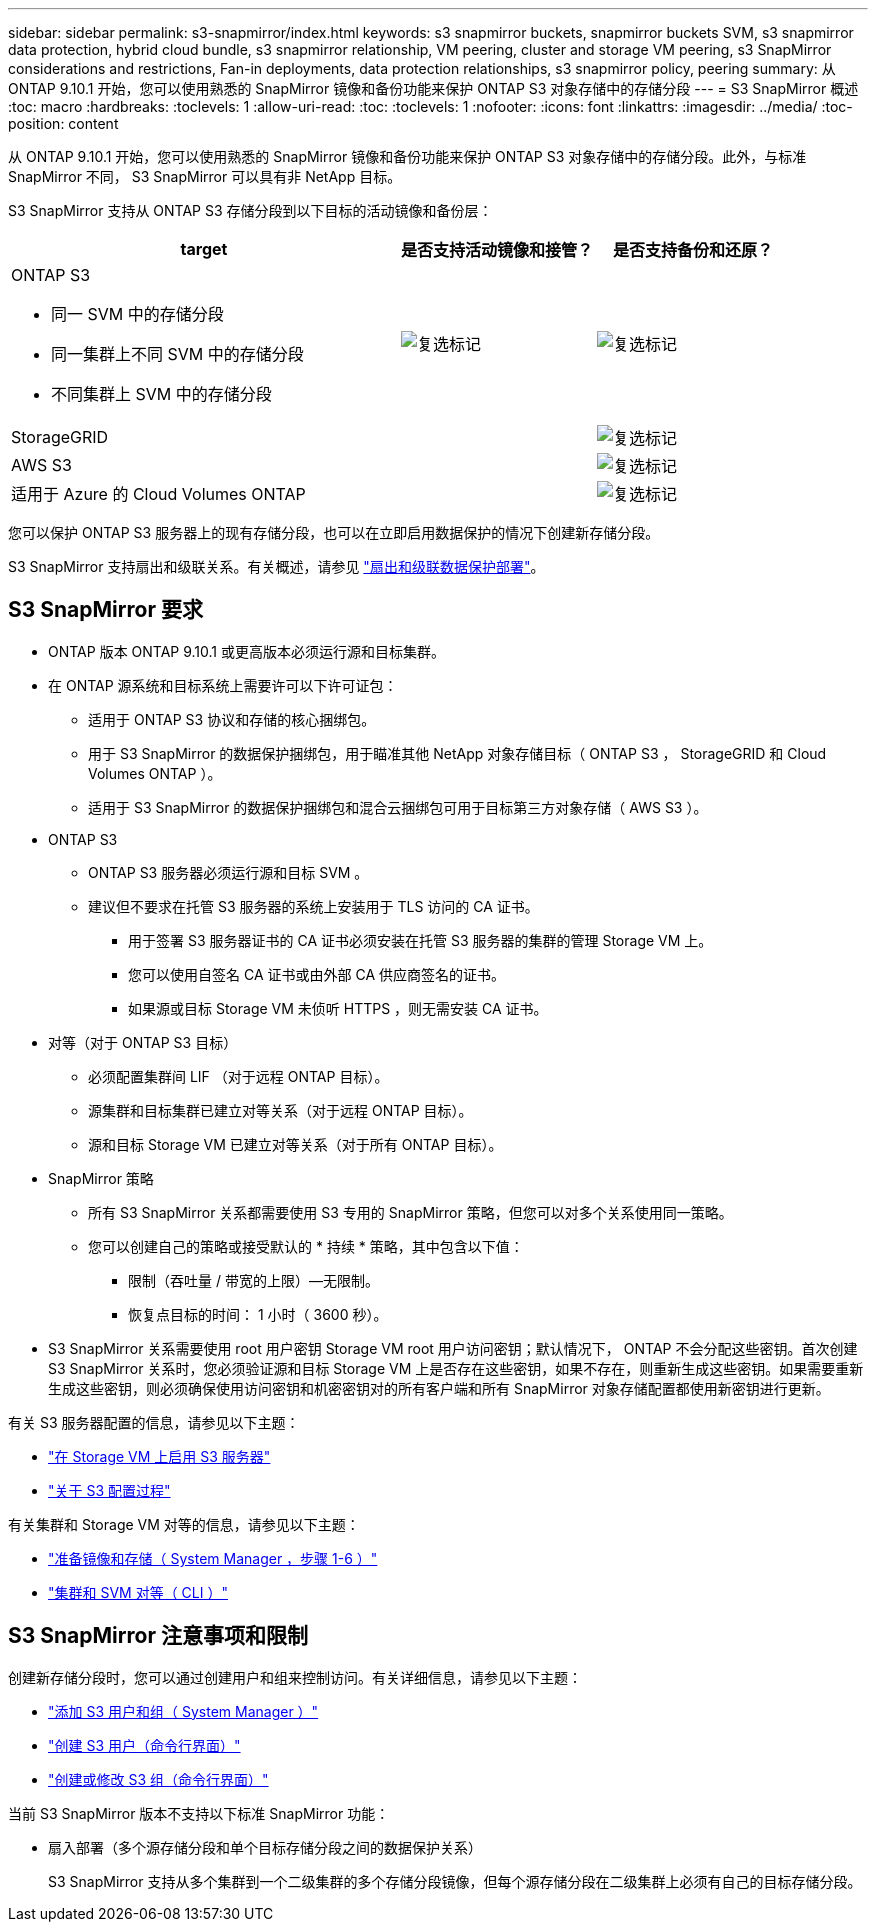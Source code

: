 ---
sidebar: sidebar 
permalink: s3-snapmirror/index.html 
keywords: s3 snapmirror buckets, snapmirror buckets SVM, s3 snapmirror data protection, hybrid cloud bundle, s3 snapmirror relationship, VM peering, cluster and storage VM peering, s3 SnapMirror considerations and restrictions, Fan-in deployments, data protection relationships, s3 snapmirror policy, peering 
summary: 从 ONTAP 9.10.1 开始，您可以使用熟悉的 SnapMirror 镜像和备份功能来保护 ONTAP S3 对象存储中的存储分段 
---
= S3 SnapMirror 概述
:toc: macro
:hardbreaks:
:toclevels: 1
:allow-uri-read: 
:toc: 
:toclevels: 1
:nofooter: 
:icons: font
:linkattrs: 
:imagesdir: ../media/
:toc-position: content


[role="lead"]
从 ONTAP 9.10.1 开始，您可以使用熟悉的 SnapMirror 镜像和备份功能来保护 ONTAP S3 对象存储中的存储分段。此外，与标准 SnapMirror 不同， S3 SnapMirror 可以具有非 NetApp 目标。

S3 SnapMirror 支持从 ONTAP S3 存储分段到以下目标的活动镜像和备份层：

[cols="50,25,25"]
|===
| target | 是否支持活动镜像和接管？ | 是否支持备份和还原？ 


 a| 
ONTAP S3

* 同一 SVM 中的存储分段
* 同一集群上不同 SVM 中的存储分段
* 不同集群上 SVM 中的存储分段

| image:status-enabled-perf-config.gif["复选标记"] | image:status-enabled-perf-config.gif["复选标记"] 


| StorageGRID |  | image:status-enabled-perf-config.gif["复选标记"] 


| AWS S3 |  | image:status-enabled-perf-config.gif["复选标记"] 


| 适用于 Azure 的 Cloud Volumes ONTAP |  | image:status-enabled-perf-config.gif["复选标记"] 
|===
您可以保护 ONTAP S3 服务器上的现有存储分段，也可以在立即启用数据保护的情况下创建新存储分段。

S3 SnapMirror 支持扇出和级联关系。有关概述，请参见 link:../data-protection/supported-deployment-config-concept.html["扇出和级联数据保护部署"]。



== S3 SnapMirror 要求

* ONTAP 版本 ONTAP 9.10.1 或更高版本必须运行源和目标集群。
* 在 ONTAP 源系统和目标系统上需要许可以下许可证包：
+
** 适用于 ONTAP S3 协议和存储的核心捆绑包。
** 用于 S3 SnapMirror 的数据保护捆绑包，用于瞄准其他 NetApp 对象存储目标（ ONTAP S3 ， StorageGRID 和 Cloud Volumes ONTAP ）。
** 适用于 S3 SnapMirror 的数据保护捆绑包和混合云捆绑包可用于目标第三方对象存储（ AWS S3 ）。


* ONTAP S3
+
** ONTAP S3 服务器必须运行源和目标 SVM 。
** 建议但不要求在托管 S3 服务器的系统上安装用于 TLS 访问的 CA 证书。
+
*** 用于签署 S3 服务器证书的 CA 证书必须安装在托管 S3 服务器的集群的管理 Storage VM 上。
*** 您可以使用自签名 CA 证书或由外部 CA 供应商签名的证书。
*** 如果源或目标 Storage VM 未侦听 HTTPS ，则无需安装 CA 证书。




* 对等（对于 ONTAP S3 目标）
+
** 必须配置集群间 LIF （对于远程 ONTAP 目标）。
** 源集群和目标集群已建立对等关系（对于远程 ONTAP 目标）。
** 源和目标 Storage VM 已建立对等关系（对于所有 ONTAP 目标）。


* SnapMirror 策略
+
** 所有 S3 SnapMirror 关系都需要使用 S3 专用的 SnapMirror 策略，但您可以对多个关系使用同一策略。
** 您可以创建自己的策略或接受默认的 * 持续 * 策略，其中包含以下值：
+
*** 限制（吞吐量 / 带宽的上限）—无限制。
*** 恢复点目标的时间： 1 小时（ 3600 秒）。




* S3 SnapMirror 关系需要使用 root 用户密钥 Storage VM root 用户访问密钥；默认情况下， ONTAP 不会分配这些密钥。首次创建 S3 SnapMirror 关系时，您必须验证源和目标 Storage VM 上是否存在这些密钥，如果不存在，则重新生成这些密钥。如果需要重新生成这些密钥，则必须确保使用访问密钥和机密密钥对的所有客户端和所有 SnapMirror 对象存储配置都使用新密钥进行更新。


有关 S3 服务器配置的信息，请参见以下主题：

* link:../task_object_provision_enable_s3_server.html["在 Storage VM 上启用 S3 服务器"]
* link:../s3-config/index.html["关于 S3 配置过程"]


有关集群和 Storage VM 对等的信息，请参见以下主题：

* link:../task_dp_prepare_mirror.html["准备镜像和存储（ System Manager ，步骤 1-6 ）"]
* link:../peering/index.html["集群和 SVM 对等（ CLI ）"]




== S3 SnapMirror 注意事项和限制

创建新存储分段时，您可以通过创建用户和组来控制访问。有关详细信息，请参见以下主题：

* link:../task_object_provision_add_s3_users_groups.html["添加 S3 用户和组（ System Manager ）"]
* link:../s3-config/create-s3-user-task.html["创建 S3 用户（命令行界面）"]
* link:../s3-config/create-modify-groups-task.html["创建或修改 S3 组（命令行界面）"]


当前 S3 SnapMirror 版本不支持以下标准 SnapMirror 功能：

* 扇入部署（多个源存储分段和单个目标存储分段之间的数据保护关系）
+
S3 SnapMirror 支持从多个集群到一个二级集群的多个存储分段镜像，但每个源存储分段在二级集群上必须有自己的目标存储分段。


